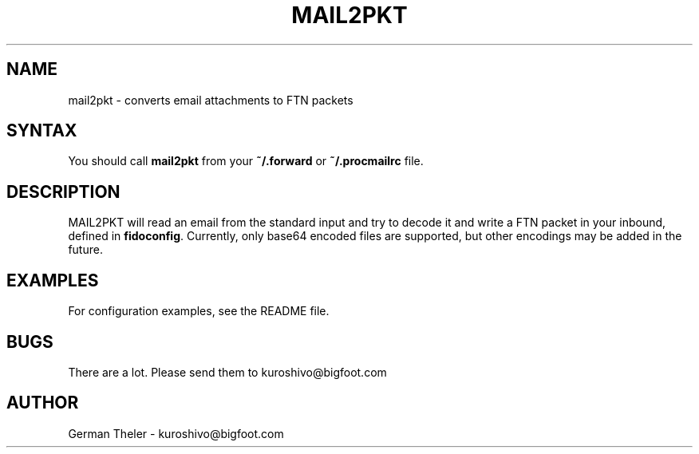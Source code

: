 .TH MAIL2PKT 1 "MAIL-to-PKT v0.2"
.SH NAME
mail2pkt \- converts email attachments to FTN packets
.SH SYNTAX
You should call \fBmail2pkt\fP from your \fB~/.forward\fP or \fB~/.procmailrc\fP file.
.SH DESCRIPTION
MAIL2PKT will read an email from the standard input and try to decode it
and write a FTN packet in your inbound, defined in \fBfidoconfig\fP.
Currently, only base64 encoded files are supported, but other encodings
may be added in the future.
.SH EXAMPLES
For configuration examples, see the README file.
.SH BUGS
There are a lot. Please send them to kuroshivo@bigfoot.com
.SH AUTHOR
German Theler - kuroshivo@bigfoot.com
